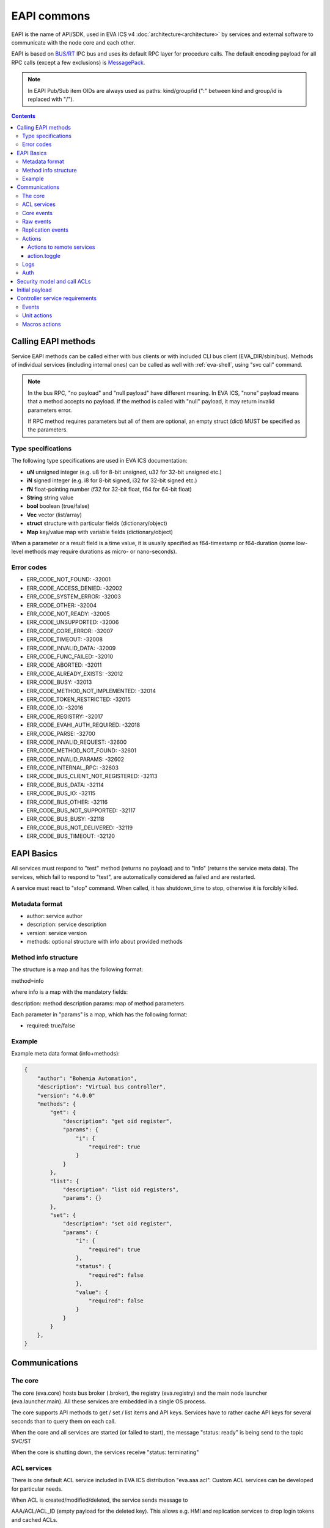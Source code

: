 EAPI commons
************

EAPI is the name of API/SDK, used in EVA ICS v4
:doc:`architecture<architecture>` by services and external software to
communicate with the node core and each other.

EAPI is based on `BUS/RT <https://busrt.bma.ai/>`_ IPC bus and uses its default
RPC layer for procedure calls. The default encoding payload for all RPC calls
(except a few exclusions) is `MessagePack <https://msgpack.org/index.html>`_.

.. note::

    In EAPI Pub/Sub item OIDs are always used as paths: kind/group/id (":"
    between kind and group/id is replaced with "/").

.. contents::

Calling EAPI methods
====================

Service EAPI methods can be called either with bus clients or with included
CLI bus client (EVA_DIR/sbin/bus). Methods of individual services
(including internal ones) can be called as well with :ref:`eva-shell`, using
"svc call" command.

.. note::

    In the bus RPC, "no payload" and "null payload" have different meaning. In
    EVA ICS, "none" payload means that a method accepts no payload. If the
    method is called with "null" payload, it may return invalid parameters
    error.

    If RPC method requires parameters but all of them are optional, an empty
    struct (dict) MUST be specified as the parameters.

Type specifications
-------------------

The following type specifications are used in EVA ICS documentation:

* **uN** unsigned integer (e.g. u8 for 8-bit unsigned, u32 for 32-bit unsigned
  etc.)

* **iN** signed integer (e.g. i8 for 8-bit signed, i32 for 32-bit signed etc.)

* **fN** float-pointing number (f32 for 32-bit float, f64 for 64-bit float)

* **String** string value

* **bool** boolean (true/false)

* **Vec** vector (list/array)

* **struct** structure with particular fields (dictionary/object)

* **Map** key/value map with variable fields (dictionary/object)

When a parameter or a result field is a time value, it is usually specified as
f64-timestamp or f64-duration (some low-level methods may require durations as
micro- or nano-seconds).

.. _eapi_error_codes:

Error codes
-----------

* ERR_CODE_NOT_FOUND: -32001
* ERR_CODE_ACCESS_DENIED: -32002
* ERR_CODE_SYSTEM_ERROR: -32003
* ERR_CODE_OTHER: -32004
* ERR_CODE_NOT_READY: -32005
* ERR_CODE_UNSUPPORTED: -32006
* ERR_CODE_CORE_ERROR: -32007
* ERR_CODE_TIMEOUT: -32008
* ERR_CODE_INVALID_DATA: -32009
* ERR_CODE_FUNC_FAILED: -32010
* ERR_CODE_ABORTED: -32011
* ERR_CODE_ALREADY_EXISTS: -32012
* ERR_CODE_BUSY: -32013
* ERR_CODE_METHOD_NOT_IMPLEMENTED: -32014
* ERR_CODE_TOKEN_RESTRICTED: -32015
* ERR_CODE_IO: -32016
* ERR_CODE_REGISTRY: -32017
* ERR_CODE_EVAHI_AUTH_REQUIRED: -32018
* ERR_CODE_PARSE: -32700
* ERR_CODE_INVALID_REQUEST: -32600
* ERR_CODE_METHOD_NOT_FOUND: -32601
* ERR_CODE_INVALID_PARAMS: -32602
* ERR_CODE_INTERNAL_RPC: -32603
* ERR_CODE_BUS_CLIENT_NOT_REGISTERED: -32113
* ERR_CODE_BUS_DATA: -32114
* ERR_CODE_BUS_IO: -32115
* ERR_CODE_BUS_OTHER: -32116
* ERR_CODE_BUS_NOT_SUPPORTED: -32117
* ERR_CODE_BUS_BUSY: -32118
* ERR_CODE_BUS_NOT_DELIVERED: -32119
* ERR_CODE_BUS_TIMEOUT: -32120

EAPI Basics
===========

All services must respond to "test" method (returns no payload) and to "info"
(returns the service meta data). The services, which fail to respond to "test",
are automatically considered as failed and are restarted.

A service must react to "stop" command. When called, it has shutdown_time to
stop, otherwise it is forcibly killed.

Metadata format
---------------

* author: service author
* description: service description
* version: service version
* methods: optional structure with info about provided methods

Method info structure
---------------------

The structure is a map and has the following format:

method=info

where info is a map with the mandatory fields:

description: method description
params: map of method parameters

Each parameter in "params" is a map, which has the following format:

* required: true/false

Example
-------

Example meta data format (info+methods):

.. code:: json

    {
        "author": "Bohemia Automation",
        "description": "Virtual bus controller",
        "version": "4.0.0"
        "methods": {
            "get": {
                "description": "get oid register",
                "params": {
                    "i": {
                        "required": true
                    }
                }
            },
            "list": {
                "description": "list oid registers",
                "params": {}
            },
            "set": {
                "description": "set oid register",
                "params": {
                    "i": {
                        "required": true
                    },
                    "status": {
                        "required": false
                    },
                    "value": {
                        "required": false
                    }
                }
            }
        },
    }


Communications
==============

The core
--------

The core (eva.core) hosts bus broker (.broker), the registry (eva.registry)
and the main node launcher (eva.launcher.main). All these services are embedded
in a single OS process.

The core supports API methods to get / set / list items and API keys. Services
have to rather cache API keys for several seconds than to query them on each
call.

When the core and all services are started (or failed to start), the message
"status: ready" is being send to the topic SVC/ST

When the core is shutting down, the services receive "status: terminating"

ACL services
------------

There is one default ACL service included in EVA ICS distribution
"eva.aaa.acl". Custom ACL services can be developed for particular needs.

When ACL is created/modified/deleted, the service sends message to

AAA/ACL/ACL_ID (empty payload for the deleted key). This allows e.g. HMI and
replication services to drop login tokens and cached ACLs.

Core events
-----------

When eva.core processes an event and considers the state is changed, it sends a
message to the bus topic:

ST/<LOC|REM|RAR>/<OID>

where

* LOC - local state
* REM - remote replicated state
* RAR - remote replicated archive state

Raw events
----------

any service (e.g. a controller) can send raw event to "RAW/OID" with the
following payload:

* status: I16 - item status (-1 = generic error for units/sensors, other -
  custom)

* value (optional): any serializable value, including null (no value). If the
  field is absent, the item value is not modified.

A special field "force" can be used to forcibly set (when force=true) state of
disabled items. The field should be used only by admin interfaces or system
software.

Replication events
------------------

A replication service must submit and periodically refresh full list of items
to the bus topic:

RPL/INVENTORY/<SRC>

Source names must be different for all replication services.

When a replication service receives state event, it sends it to:

TOPIC: RPL/ST/<OID>

MSGPACK payload:

t: set time // (float timestamp)
ieid: XXXX // ieid
status: i32 // status
value: XXXX // value
node: xxxxx // source node

If no item exist, the core creates a new one. If the item exists, the core
either updates its state (if the received state is newer) or sends replication
archive announcement.

The replication service must periodically mask a source online/offline, by
sending the frame to:

RPL/NODE/<SRC>

{
"status": "online", "offline", "removed"
}

When the node is marked online, an additional field info (with subfields build:
u64 and version: string) can be present:

.. code:: json

    {
        "status": "online",
        "info": {
            "build": 2022041001,
            "version" "4.0.0"
        }
    }

Actions
-------

While the action is processed, its status is reported to "action/OID", the
action history is kept by the core.

Actions to remote services
~~~~~~~~~~~~~~~~~~~~~~~~~~

* The core does not keep history for local actions, however it keeps uuid-node
  records, which can be used to obtain results from the remotes

* Actions to remotes can have "wait" parameter, which obliges the replication
  service to call the remote action with it.

* Until v3 EOL, action.result parameters to replication services contain both
  uuid (u) and item oid(i), which is required to call either remote v3 UC or
  remote v3 LM PLC.

action.toggle
~~~~~~~~~~~~~

The toggle method is always transformed to a regular action at the node where
it was called.

Logs
----

All services can log to "LOG/IN/level" topic, which is processed by the core and
other optional services. All messages are in plain text

levels (lowercase): trace, debug, info, warn, error

if the core bus logger is enabled, the core sends aggregated log events to
LOG/EV/level bus topics.

Auth
----

Services authenticate users via RPC calls with the following methods:

* auth.user(login, password, timeout)
* auth.key(key, timeout)

If succeed, the methods must return a corresponding ACL, which can be combined
from multiple ACLs if more than one is assigned to the user/key.

If an auth service manages users and user password/assigned ACL is modified,
the service sends message to the bus topic:

AAA/USER/LOGIN (empty payload for the deleted account)

API keys modification events are sent to AAA/KEY/KEY_ID

Key managers must also respond to "key.get" method, providing id/key fields for
replication and other services.

Security model and call ACLs
============================

As all calls via the local bus come from trusted services only, they have
zero-authentication strategy.

If a trusted service (e.g. HMI) allows untrusted clients to call bus methods
directly, such RPC calls have following format:

* method: "x"
* params: payload

where the payload is:

* method: NNN // an actual service method/function to be called
* params: XXXX // parameters for the actual method/function
* acl: ACL of the untrusted client

The call may have additional fields, e.g. the default HMI service includes
"aci" (API call info) field as well.

Initial payload
===============

when the service is started, it gets initial settings in MessagePack format to
STDIN:

.. code:: yaml

    version: 4
    system_name: System name
    name: service name (you)
    command: service executable path and optional arguments
    data_path: path to the service directory (runtime/svc_data/NAME), if exists
    timeout:
        startup: startup timeout
        shutdown: shutdown timeout
        default: the default timeout
    core:
        build: core build
        version: core version
        eapi_version: EAPI version
        path: path to EVA ICS installation directory
    bus:
        type: "native" (always)
        path: path to the bus socket (required)
        timeout: bus timeout (optional)
        buf_ttl: buffer ttl (seconds)
        buf_size: buffer size (optional, not required for JS)
        queue_size: queue size (optional, not required for Python)
        ping_interval: ping interval (optional)
    config:
        SERVICE CONFIG
    prepare_command: an optional prepare command, must be handled by service
    user: username to drop privileges to

When the service is successfully started, it must report "status: ready"
payload to everyone, otherwise it will be not marked as "online".

When the service is stopping, it should report "status: terminating" payload to
everyone.

Controller service requirements
===============================

Events
------

Controllers are not pulled by the core, they must send events from its internal
registers to RAW/OID bus topic.

.. _unit_action:

Unit actions
------------

A controller can react to "action" rpc call command. the payload contains:

* uuid: uuid (array of u8;16)
* i: OID (String)
* timeout: timeout (microseconds, u64)
* priority: u8 // lower is higher
* params/status: status (i16)
* params/value: value payload, if required
* config: optional config

The controller should react to "terminate" command, the payload contains uuid:
UUID

The controller should react to "kill" command, the payload contains i: OID

The controller reports action states to ACT/OID topic, where the payload
contains:

* uuid: UUID
* status: ACTION STATUS (1 byte)
* b0000\_0000 - created
* b0000\_0001 - accepted (no announce required)
* b0000\_0010 - pending (queued)
* b0000\_1000 - running
* b0000\_1111 - completed
* b1000\_0000 - failed
* b1000\_0001 - canceled
* b1000\_0010 - terminated
* out: output (optional)
* err: error output (optional)

.. _macro_action:

Macros actions
--------------

A macro is any kind of scenario or function, stored and processed by the
controller or external hardware PLC.

A controller can react to "run" rpc call command. the payload contains:

* uuid: uuid (array of u8;16)
* i: lmacro OID (String)
* timeout: timeout (microseconds, u64), optional
* params/args: [Any] - macro arguments, optional
* params/kwargs: Map<String, Any> - macro keyword arguments, optional
* config: optional config

The controller reports action states to LMACT/OID topic, where the payload has
the same format as for unit actions.
